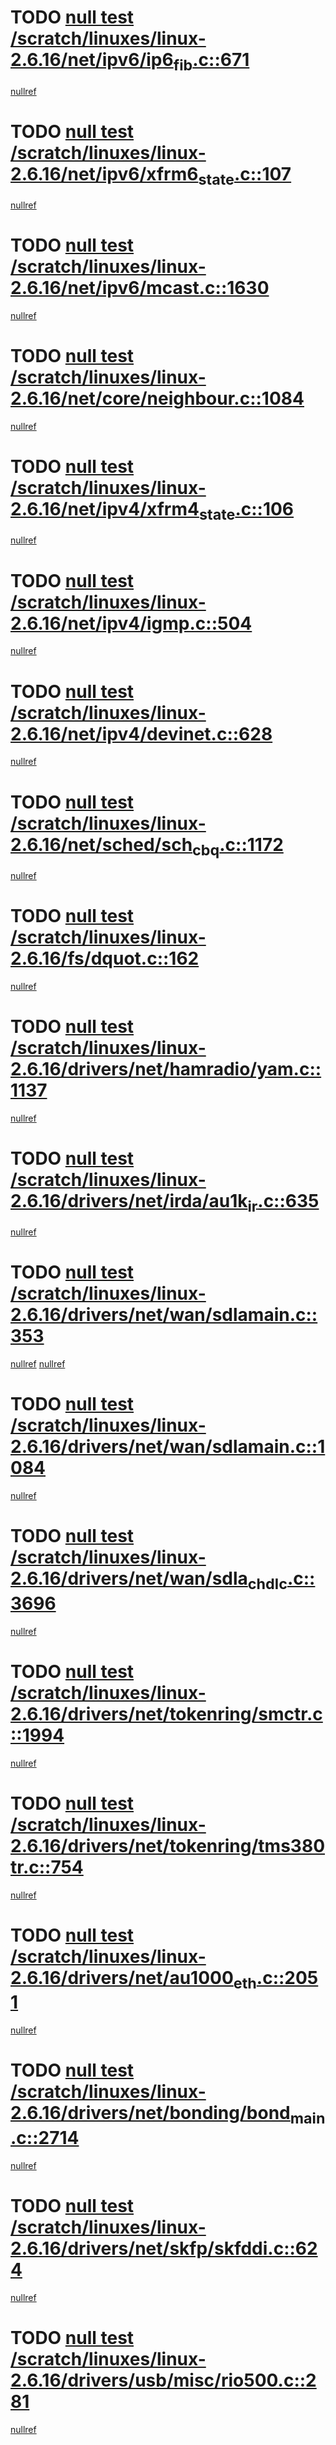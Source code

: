 * TODO [[view:/scratch/linuxes/linux-2.6.16/net/ipv6/ip6_fib.c::face=ovl-face1::linb=671::colb=6::cole=8][null test /scratch/linuxes/linux-2.6.16/net/ipv6/ip6_fib.c::671]]
[[view:/scratch/linuxes/linux-2.6.16/net/ipv6/ip6_fib.c::face=ovl-face2::linb=672::colb=12::cole=19][nullref]]
* TODO [[view:/scratch/linuxes/linux-2.6.16/net/ipv6/xfrm6_state.c::face=ovl-face1::linb=107::colb=6::cole=8][null test /scratch/linuxes/linux-2.6.16/net/ipv6/xfrm6_state.c::107]]
[[view:/scratch/linuxes/linux-2.6.16/net/ipv6/xfrm6_state.c::face=ovl-face2::linb=108::colb=40::cole=43][nullref]]
* TODO [[view:/scratch/linuxes/linux-2.6.16/net/ipv6/mcast.c::face=ovl-face1::linb=1630::colb=6::cole=9][null test /scratch/linuxes/linux-2.6.16/net/ipv6/mcast.c::1630]]
[[view:/scratch/linuxes/linux-2.6.16/net/ipv6/mcast.c::face=ovl-face2::linb=1632::colb=40::cole=44][nullref]]
* TODO [[view:/scratch/linuxes/linux-2.6.16/net/core/neighbour.c::face=ovl-face1::linb=1084::colb=6::cole=8][null test /scratch/linuxes/linux-2.6.16/net/core/neighbour.c::1084]]
[[view:/scratch/linuxes/linux-2.6.16/net/core/neighbour.c::face=ovl-face2::linb=1086::colb=19::cole=26][nullref]]
* TODO [[view:/scratch/linuxes/linux-2.6.16/net/ipv4/xfrm4_state.c::face=ovl-face1::linb=106::colb=6::cole=8][null test /scratch/linuxes/linux-2.6.16/net/ipv4/xfrm4_state.c::106]]
[[view:/scratch/linuxes/linux-2.6.16/net/ipv4/xfrm4_state.c::face=ovl-face2::linb=107::colb=6::cole=9][nullref]]
* TODO [[view:/scratch/linuxes/linux-2.6.16/net/ipv4/igmp.c::face=ovl-face1::linb=504::colb=6::cole=9][null test /scratch/linuxes/linux-2.6.16/net/ipv4/igmp.c::504]]
[[view:/scratch/linuxes/linux-2.6.16/net/ipv4/igmp.c::face=ovl-face2::linb=506::colb=42::cole=46][nullref]]
* TODO [[view:/scratch/linuxes/linux-2.6.16/net/ipv4/devinet.c::face=ovl-face1::linb=628::colb=7::cole=10][null test /scratch/linuxes/linux-2.6.16/net/ipv4/devinet.c::628]]
[[view:/scratch/linuxes/linux-2.6.16/net/ipv4/devinet.c::face=ovl-face2::linb=630::colb=21::cole=29][nullref]]
* TODO [[view:/scratch/linuxes/linux-2.6.16/net/sched/sch_cbq.c::face=ovl-face1::linb=1172::colb=5::cole=10][null test /scratch/linuxes/linux-2.6.16/net/sched/sch_cbq.c::1172]]
[[view:/scratch/linuxes/linux-2.6.16/net/sched/sch_cbq.c::face=ovl-face2::linb=1173::colb=50::cole=57][nullref]]
* TODO [[view:/scratch/linuxes/linux-2.6.16/fs/dquot.c::face=ovl-face1::linb=162::colb=6::cole=11][null test /scratch/linuxes/linux-2.6.16/fs/dquot.c::162]]
[[view:/scratch/linuxes/linux-2.6.16/fs/dquot.c::face=ovl-face2::linb=172::colb=78::cole=85][nullref]]
* TODO [[view:/scratch/linuxes/linux-2.6.16/drivers/net/hamradio/yam.c::face=ovl-face1::linb=1137::colb=7::cole=10][null test /scratch/linuxes/linux-2.6.16/drivers/net/hamradio/yam.c::1137]]
[[view:/scratch/linuxes/linux-2.6.16/drivers/net/hamradio/yam.c::face=ovl-face2::linb=1139::colb=15::cole=19][nullref]]
* TODO [[view:/scratch/linuxes/linux-2.6.16/drivers/net/irda/au1k_ir.c::face=ovl-face1::linb=635::colb=5::cole=8][null test /scratch/linuxes/linux-2.6.16/drivers/net/irda/au1k_ir.c::635]]
[[view:/scratch/linuxes/linux-2.6.16/drivers/net/irda/au1k_ir.c::face=ovl-face2::linb=636::colb=50::cole=54][nullref]]
* TODO [[view:/scratch/linuxes/linux-2.6.16/drivers/net/wan/sdlamain.c::face=ovl-face1::linb=353::colb=6::cole=12][null test /scratch/linuxes/linux-2.6.16/drivers/net/wan/sdlamain.c::353]]
[[view:/scratch/linuxes/linux-2.6.16/drivers/net/wan/sdlamain.c::face=ovl-face2::linb=356::colb=16::cole=20][nullref]]
[[view:/scratch/linuxes/linux-2.6.16/drivers/net/wan/sdlamain.c::face=ovl-face2::linb=357::colb=51::cole=58][nullref]]
* TODO [[view:/scratch/linuxes/linux-2.6.16/drivers/net/wan/sdlamain.c::face=ovl-face1::linb=1084::colb=16::cole=20][null test /scratch/linuxes/linux-2.6.16/drivers/net/wan/sdlamain.c::1084]]
[[view:/scratch/linuxes/linux-2.6.16/drivers/net/wan/sdlamain.c::face=ovl-face2::linb=1091::colb=24::cole=26][nullref]]
* TODO [[view:/scratch/linuxes/linux-2.6.16/drivers/net/wan/sdla_chdlc.c::face=ovl-face1::linb=3696::colb=6::cole=10][null test /scratch/linuxes/linux-2.6.16/drivers/net/wan/sdla_chdlc.c::3696]]
[[view:/scratch/linuxes/linux-2.6.16/drivers/net/wan/sdla_chdlc.c::face=ovl-face2::linb=3697::colb=26::cole=32][nullref]]
* TODO [[view:/scratch/linuxes/linux-2.6.16/drivers/net/tokenring/smctr.c::face=ovl-face1::linb=1994::colb=11::cole=14][null test /scratch/linuxes/linux-2.6.16/drivers/net/tokenring/smctr.c::1994]]
[[view:/scratch/linuxes/linux-2.6.16/drivers/net/tokenring/smctr.c::face=ovl-face2::linb=1996::colb=74::cole=78][nullref]]
* TODO [[view:/scratch/linuxes/linux-2.6.16/drivers/net/tokenring/tms380tr.c::face=ovl-face1::linb=754::colb=4::cole=7][null test /scratch/linuxes/linux-2.6.16/drivers/net/tokenring/tms380tr.c::754]]
[[view:/scratch/linuxes/linux-2.6.16/drivers/net/tokenring/tms380tr.c::face=ovl-face2::linb=755::colb=60::cole=64][nullref]]
* TODO [[view:/scratch/linuxes/linux-2.6.16/drivers/net/au1000_eth.c::face=ovl-face1::linb=2051::colb=5::cole=8][null test /scratch/linuxes/linux-2.6.16/drivers/net/au1000_eth.c::2051]]
[[view:/scratch/linuxes/linux-2.6.16/drivers/net/au1000_eth.c::face=ovl-face2::linb=2052::colb=50::cole=54][nullref]]
* TODO [[view:/scratch/linuxes/linux-2.6.16/drivers/net/bonding/bond_main.c::face=ovl-face1::linb=2714::colb=6::cole=11][null test /scratch/linuxes/linux-2.6.16/drivers/net/bonding/bond_main.c::2714]]
[[view:/scratch/linuxes/linux-2.6.16/drivers/net/bonding/bond_main.c::face=ovl-face2::linb=2724::colb=21::cole=24][nullref]]
* TODO [[view:/scratch/linuxes/linux-2.6.16/drivers/net/skfp/skfddi.c::face=ovl-face1::linb=624::colb=5::cole=8][null test /scratch/linuxes/linux-2.6.16/drivers/net/skfp/skfddi.c::624]]
[[view:/scratch/linuxes/linux-2.6.16/drivers/net/skfp/skfddi.c::face=ovl-face2::linb=625::colb=49::cole=53][nullref]]
* TODO [[view:/scratch/linuxes/linux-2.6.16/drivers/usb/misc/rio500.c::face=ovl-face1::linb=281::colb=13::cole=16][null test /scratch/linuxes/linux-2.6.16/drivers/usb/misc/rio500.c::281]]
[[view:/scratch/linuxes/linux-2.6.16/drivers/usb/misc/rio500.c::face=ovl-face2::linb=285::colb=12::cole=16][nullref]]
* TODO [[view:/scratch/linuxes/linux-2.6.16/drivers/usb/misc/rio500.c::face=ovl-face1::linb=367::colb=13::cole=16][null test /scratch/linuxes/linux-2.6.16/drivers/usb/misc/rio500.c::367]]
[[view:/scratch/linuxes/linux-2.6.16/drivers/usb/misc/rio500.c::face=ovl-face2::linb=371::colb=12::cole=16][nullref]]
* TODO [[view:/scratch/linuxes/linux-2.6.16/drivers/usb/gadget/serial.c::face=ovl-face1::linb=1276::colb=5::cole=9][null test /scratch/linuxes/linux-2.6.16/drivers/usb/gadget/serial.c::1276]]
[[view:/scratch/linuxes/linux-2.6.16/drivers/usb/gadget/serial.c::face=ovl-face2::linb=1278::colb=9::cole=17][nullref]]
* TODO [[view:/scratch/linuxes/linux-2.6.16/drivers/ide/pci/pdc202xx_new.c::face=ovl-face1::linb=227::colb=5::cole=7][null test /scratch/linuxes/linux-2.6.16/drivers/ide/pci/pdc202xx_new.c::227]]
[[view:/scratch/linuxes/linux-2.6.16/drivers/ide/pci/pdc202xx_new.c::face=ovl-face2::linb=236::colb=17::cole=27][nullref]]
[[view:/scratch/linuxes/linux-2.6.16/drivers/ide/pci/pdc202xx_new.c::face=ovl-face2::linb=236::colb=41::cole=52][nullref]]
* TODO [[view:/scratch/linuxes/linux-2.6.16/drivers/ide/pci/hpt34x.c::face=ovl-face1::linb=133::colb=5::cole=7][null test /scratch/linuxes/linux-2.6.16/drivers/ide/pci/hpt34x.c::133]]
[[view:/scratch/linuxes/linux-2.6.16/drivers/ide/pci/hpt34x.c::face=ovl-face2::linb=146::colb=17::cole=27][nullref]]
[[view:/scratch/linuxes/linux-2.6.16/drivers/ide/pci/hpt34x.c::face=ovl-face2::linb=146::colb=41::cole=52][nullref]]
* TODO [[view:/scratch/linuxes/linux-2.6.16/drivers/ide/pci/it8172.c::face=ovl-face1::linb=201::colb=5::cole=7][null test /scratch/linuxes/linux-2.6.16/drivers/ide/pci/it8172.c::201]]
[[view:/scratch/linuxes/linux-2.6.16/drivers/ide/pci/it8172.c::face=ovl-face2::linb=210::colb=17::cole=27][nullref]]
[[view:/scratch/linuxes/linux-2.6.16/drivers/ide/pci/it8172.c::face=ovl-face2::linb=210::colb=41::cole=52][nullref]]
* TODO [[view:/scratch/linuxes/linux-2.6.16/drivers/ide/pci/slc90e66.c::face=ovl-face1::linb=180::colb=5::cole=7][null test /scratch/linuxes/linux-2.6.16/drivers/ide/pci/slc90e66.c::180]]
[[view:/scratch/linuxes/linux-2.6.16/drivers/ide/pci/slc90e66.c::face=ovl-face2::linb=189::colb=17::cole=27][nullref]]
[[view:/scratch/linuxes/linux-2.6.16/drivers/ide/pci/slc90e66.c::face=ovl-face2::linb=189::colb=41::cole=52][nullref]]
* TODO [[view:/scratch/linuxes/linux-2.6.16/drivers/ide/pci/cmd64x.c::face=ovl-face1::linb=492::colb=6::cole=8][null test /scratch/linuxes/linux-2.6.16/drivers/ide/pci/cmd64x.c::492]]
[[view:/scratch/linuxes/linux-2.6.16/drivers/ide/pci/cmd64x.c::face=ovl-face2::linb=501::colb=17::cole=27][nullref]]
[[view:/scratch/linuxes/linux-2.6.16/drivers/ide/pci/cmd64x.c::face=ovl-face2::linb=501::colb=41::cole=52][nullref]]
* TODO [[view:/scratch/linuxes/linux-2.6.16/drivers/ide/pci/pdc202xx_old.c::face=ovl-face1::linb=388::colb=5::cole=7][null test /scratch/linuxes/linux-2.6.16/drivers/ide/pci/pdc202xx_old.c::388]]
[[view:/scratch/linuxes/linux-2.6.16/drivers/ide/pci/pdc202xx_old.c::face=ovl-face2::linb=397::colb=17::cole=27][nullref]]
[[view:/scratch/linuxes/linux-2.6.16/drivers/ide/pci/pdc202xx_old.c::face=ovl-face2::linb=397::colb=41::cole=52][nullref]]
* TODO [[view:/scratch/linuxes/linux-2.6.16/drivers/ide/pci/sis5513.c::face=ovl-face1::linb=674::colb=5::cole=7][null test /scratch/linuxes/linux-2.6.16/drivers/ide/pci/sis5513.c::674]]
[[view:/scratch/linuxes/linux-2.6.16/drivers/ide/pci/sis5513.c::face=ovl-face2::linb=683::colb=17::cole=27][nullref]]
[[view:/scratch/linuxes/linux-2.6.16/drivers/ide/pci/sis5513.c::face=ovl-face2::linb=683::colb=41::cole=52][nullref]]
* TODO [[view:/scratch/linuxes/linux-2.6.16/drivers/scsi/ips.c::face=ovl-face1::linb=3381::colb=6::cole=19][null test /scratch/linuxes/linux-2.6.16/drivers/scsi/ips.c::3381]]
[[view:/scratch/linuxes/linux-2.6.16/drivers/scsi/ips.c::face=ovl-face2::linb=3400::colb=24::cole=38][nullref]]
* TODO [[view:/scratch/linuxes/linux-2.6.16/drivers/scsi/ips.c::face=ovl-face1::linb=3381::colb=6::cole=19][null test /scratch/linuxes/linux-2.6.16/drivers/scsi/ips.c::3381]]
[[view:/scratch/linuxes/linux-2.6.16/drivers/scsi/ips.c::face=ovl-face2::linb=3433::colb=13::cole=28][nullref]]
* TODO [[view:/scratch/linuxes/linux-2.6.16/drivers/scsi/ibmmca.c::face=ovl-face1::linb=2414::colb=6::cole=11][null test /scratch/linuxes/linux-2.6.16/drivers/scsi/ibmmca.c::2414]]
[[view:/scratch/linuxes/linux-2.6.16/drivers/scsi/ibmmca.c::face=ovl-face2::linb=2416::colb=11::cole=18][nullref]]
* TODO [[view:/scratch/linuxes/linux-2.6.16/drivers/char/specialix.c::face=ovl-face1::linb=917::colb=6::cole=8][null test /scratch/linuxes/linux-2.6.16/drivers/char/specialix.c::917]]
[[view:/scratch/linuxes/linux-2.6.16/drivers/char/specialix.c::face=ovl-face2::linb=919::colb=30::cole=34][nullref]]
* TODO [[view:/scratch/linuxes/linux-2.6.16/drivers/char/epca.c::face=ovl-face1::linb=1760::colb=44::cole=46][null test /scratch/linuxes/linux-2.6.16/drivers/char/epca.c::1760]]
[[view:/scratch/linuxes/linux-2.6.16/drivers/char/epca.c::face=ovl-face2::linb=1763::colb=12::cole=19][nullref]]
* TODO [[view:/scratch/linuxes/linux-2.6.16/drivers/md/dm-mpath.c::face=ovl-face1::linb=844::colb=6::cole=25][null test /scratch/linuxes/linux-2.6.16/drivers/md/dm-mpath.c::844]]
[[view:/scratch/linuxes/linux-2.6.16/drivers/md/dm-mpath.c::face=ovl-face2::linb=846::colb=30::cole=34][nullref]]
* TODO [[view:/scratch/linuxes/linux-2.6.16/drivers/md/bitmap.c::face=ovl-face1::linb=559::colb=6::cole=12][null test /scratch/linuxes/linux-2.6.16/drivers/md/bitmap.c::559]]
[[view:/scratch/linuxes/linux-2.6.16/drivers/md/bitmap.c::face=ovl-face2::linb=560::colb=34::cole=38][nullref]]
* TODO [[view:/scratch/linuxes/linux-2.6.16/arch/ia64/kernel/palinfo.c::face=ovl-face1::linb=827::colb=5::cole=9][null test /scratch/linuxes/linux-2.6.16/arch/ia64/kernel/palinfo.c::827]]
[[view:/scratch/linuxes/linux-2.6.16/arch/ia64/kernel/palinfo.c::face=ovl-face2::linb=829::colb=8::cole=11][nullref]]
* TODO [[view:/scratch/linuxes/linux-2.6.16/arch/mips/mm/tlb-r3k.c::face=ovl-face1::linb=163::colb=6::cole=9][null test /scratch/linuxes/linux-2.6.16/arch/mips/mm/tlb-r3k.c::163]]
[[view:/scratch/linuxes/linux-2.6.16/arch/mips/mm/tlb-r3k.c::face=ovl-face2::linb=168::colb=57::cole=62][nullref]]
* TODO [[view:/scratch/linuxes/linux-2.6.16/arch/h8300/kernel/ints.c::face=ovl-face1::linb=175::colb=6::cole=19][null test /scratch/linuxes/linux-2.6.16/arch/h8300/kernel/ints.c::175]]
[[view:/scratch/linuxes/linux-2.6.16/arch/h8300/kernel/ints.c::face=ovl-face2::linb=177::colb=29::cole=36][nullref]]
* TODO [[view:/scratch/linuxes/linux-2.6.16/arch/sparc/kernel/sun4d_irq.c::face=ovl-face1::linb=180::colb=5::cole=11][null test /scratch/linuxes/linux-2.6.16/arch/sparc/kernel/sun4d_irq.c::180]]
[[view:/scratch/linuxes/linux-2.6.16/arch/sparc/kernel/sun4d_irq.c::face=ovl-face2::linb=183::colb=21::cole=25][nullref]]
* TODO [[view:/scratch/linuxes/linux-2.6.16/arch/sparc/kernel/irq.c::face=ovl-face1::linb=259::colb=5::cole=11][null test /scratch/linuxes/linux-2.6.16/arch/sparc/kernel/irq.c::259]]
[[view:/scratch/linuxes/linux-2.6.16/arch/sparc/kernel/irq.c::face=ovl-face2::linb=262::colb=36::cole=40][nullref]]
